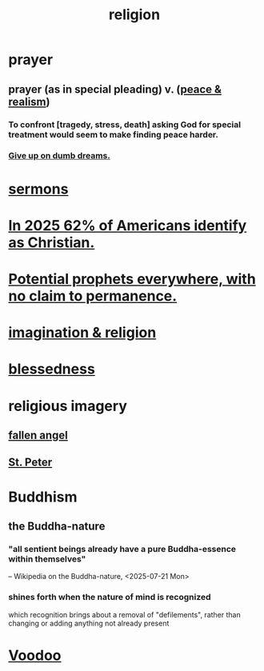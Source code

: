 :PROPERTIES:
:ID:       336572ab-f513-4051-b75d-2a307392e54b
:END:
#+title: religion
* prayer
** prayer (as in special pleading) v. ([[https://github.com/JeffreyBenjaminBrown/public_notes_with_github-navigable_links/blob/master/balance.org#peace--realism][peace & realism]])
:PROPERTIES:
:ID:       690c551b-43f9-4913-9a2d-9dfd51dd8ba5
:END:
*** To confront [tragedy, stress, death] asking God for special treatment would seem to make finding peace harder.
*** [[https://github.com/JeffreyBenjaminBrown/public_notes_with_github-navigable_links/blob/master/give_up_on_dumb_dreams.org][Give up on dumb dreams.]]
* [[https://github.com/JeffreyBenjaminBrown/public_notes_with_github-navigable_links/blob/master/sermons.org][sermons]]
* [[https://github.com/JeffreyBenjaminBrown/public_notes_with_github-navigable_links/blob/master/in_2025_62_of_americans_identify_as_christian.org][In 2025 62% of Americans identify as Christian.]]
* [[https://github.com/JeffreyBenjaminBrown/public_notes_with_github-navigable_links/blob/master/potential_prophets_everywhere_with_no_claim_to_permanence.org][Potential prophets everywhere, with no claim to permanence.]]
* [[https://github.com/JeffreyBenjaminBrown/public_notes_with_github-navigable_links/blob/master/imagination_religion.org][imagination & religion]]
* [[https://github.com/JeffreyBenjaminBrown/public_notes_with_github-navigable_links/blob/master/god.org#blessedness][blessedness]]
* religious imagery
** [[https://github.com/JeffreyBenjaminBrown/public_notes_with_github-navigable_links/blob/master/fallen_angel.org][fallen angel]]
** [[https://github.com/JeffreyBenjaminBrown/secret_org_with_github-navigable_links/blob/master/st_peter.org][St. Peter]]
* Buddhism
** the Buddha-nature
:PROPERTIES:
:ID:       9e98f2e3-4e64-4dce-a8a7-c31cc9e58f92
:END:
*** "all sentient beings already have a pure Buddha-essence within themselves"
    -- Wikipedia on the Buddha-nature, <2025-07-21 Mon>
*** shines forth when the nature of mind is recognized
    which recognition brings about a removal of "defilements",
    rather than changing or adding anything not already present
* [[https://github.com/JeffreyBenjaminBrown/public_notes_with_github-navigable_links/blob/master/voodoo_west_african_disapora_religions.org][Voodoo]]
